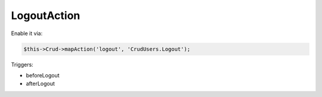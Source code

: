 LogoutAction
============

Enable it via:

.. code-block:: php

    $this->Crud->mapAction('logout', 'CrudUsers.Logout');

Triggers:

- beforeLogout
- afterLogout

